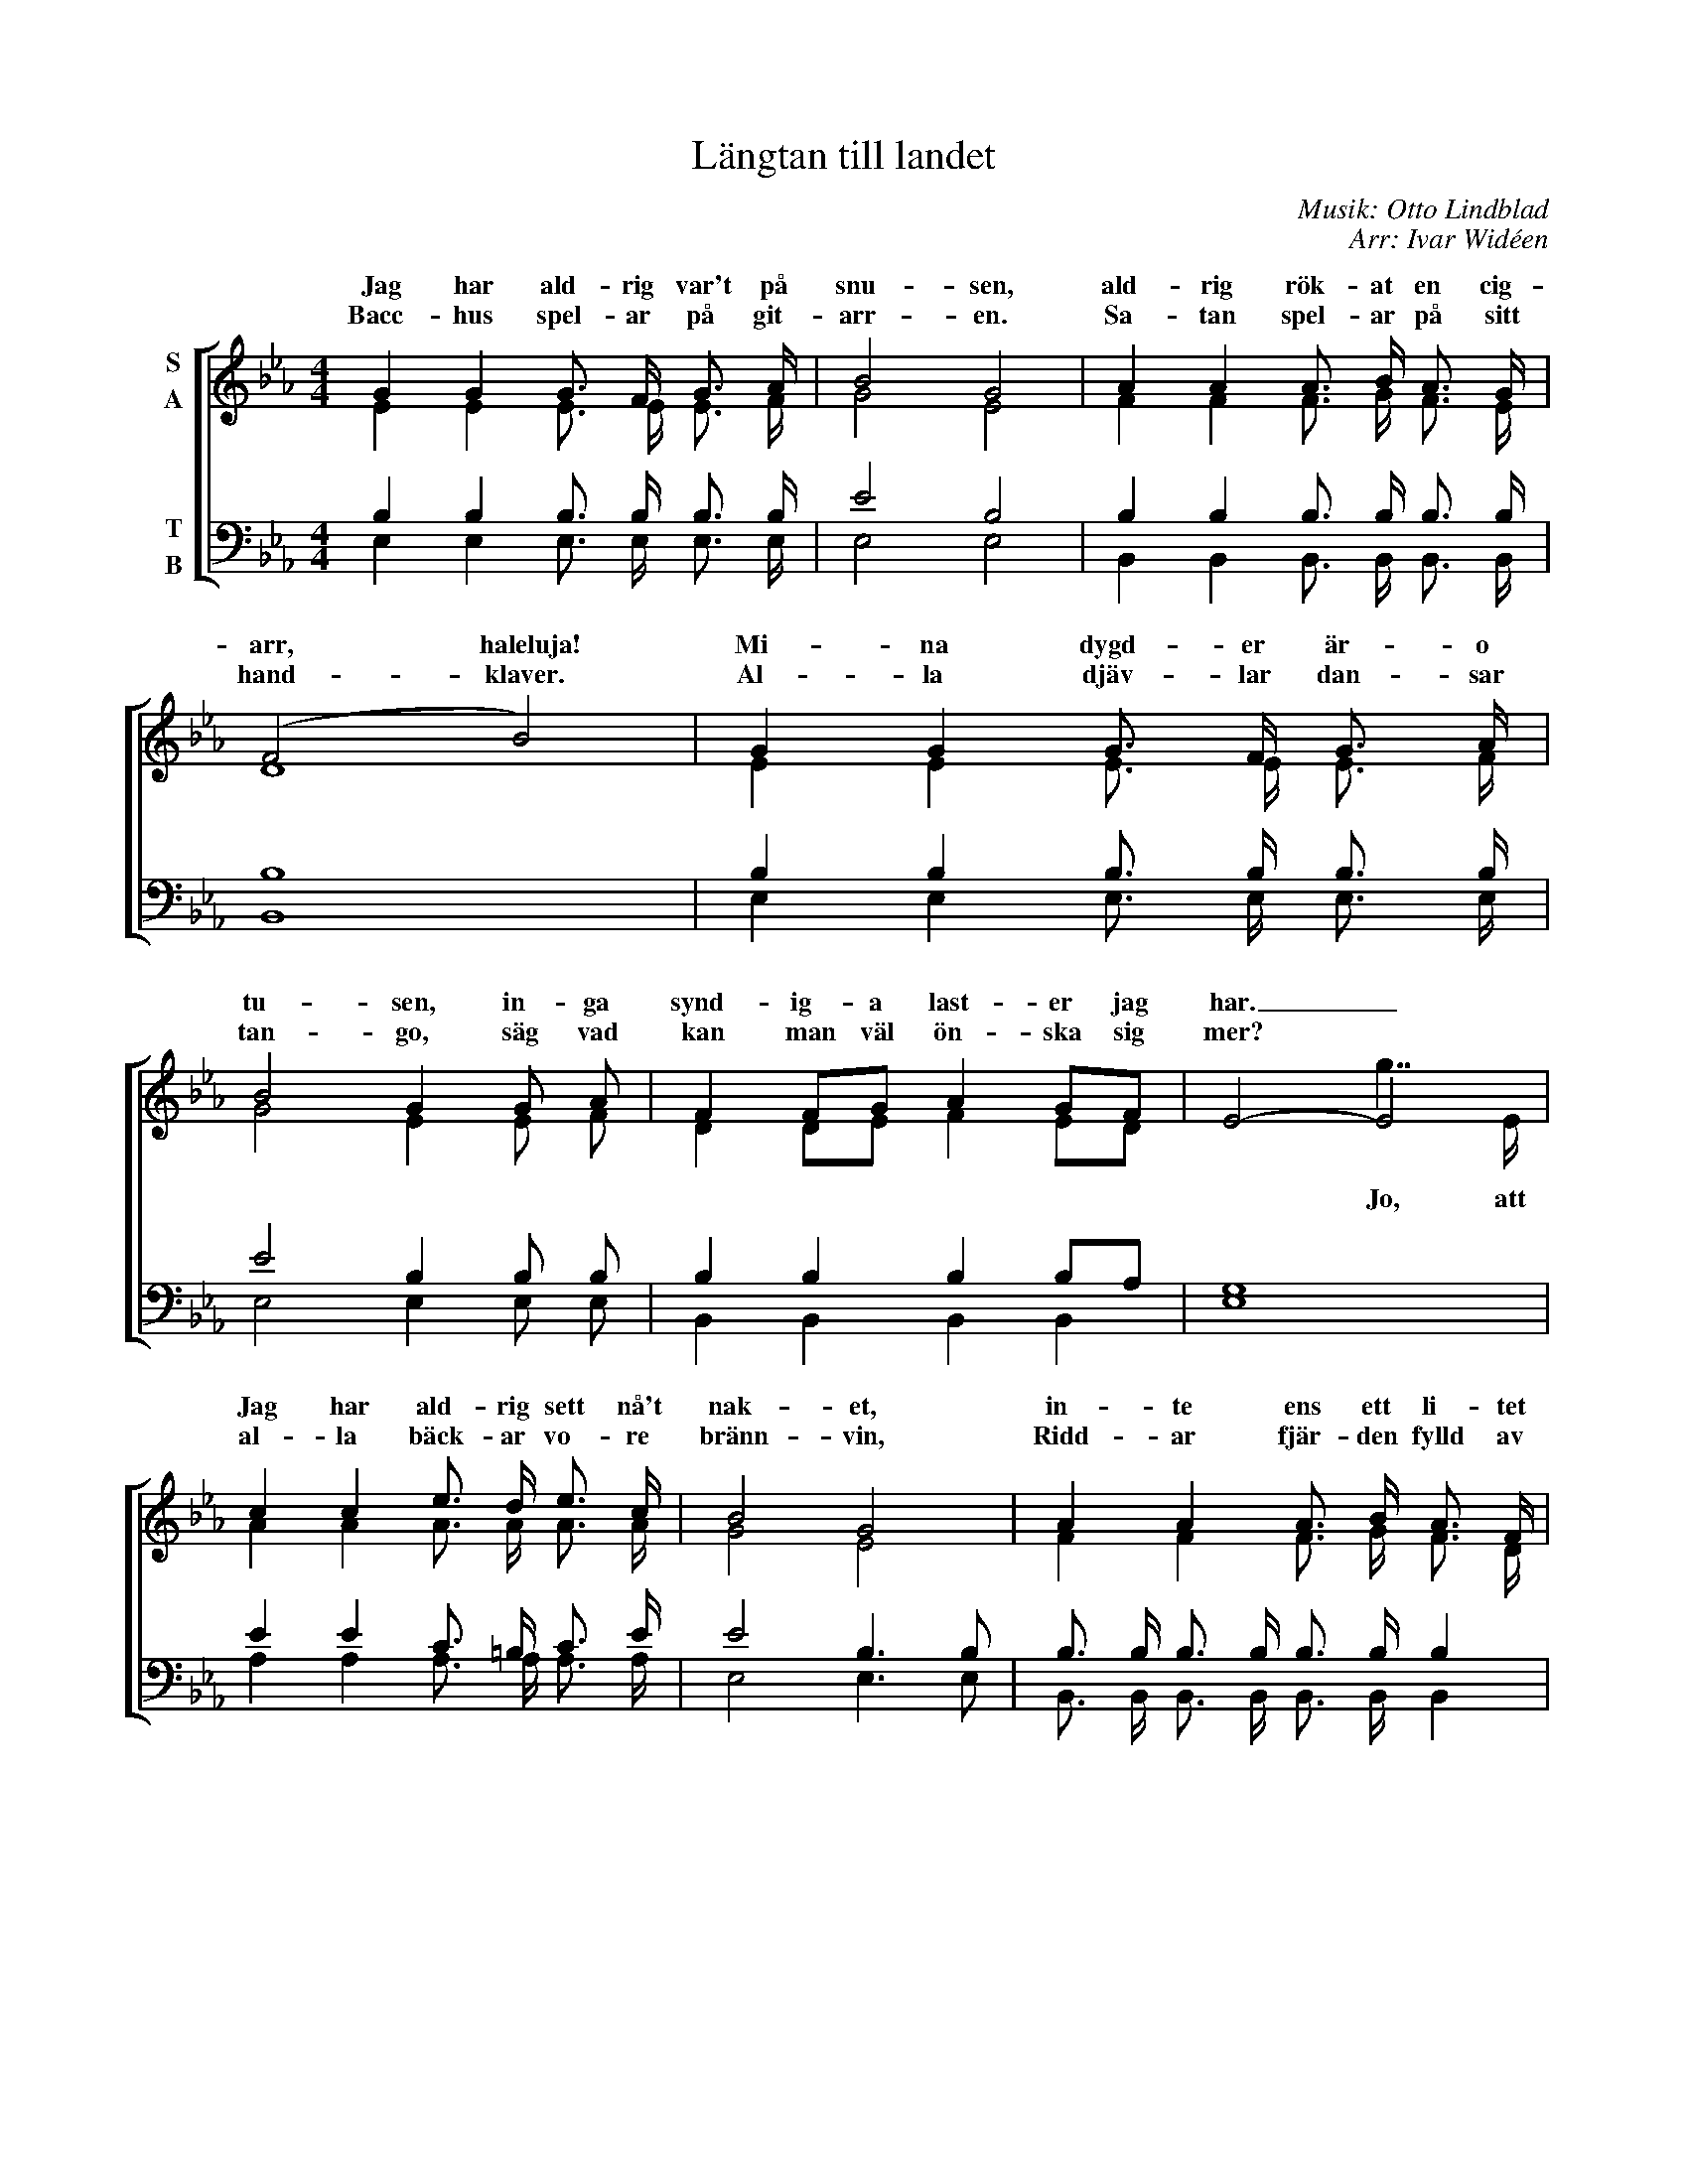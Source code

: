 X:1
T:Längtan till landet
C:Musik: Otto Lindblad
C:Arr: Ivar Widéen
%%score [ ( 1 2 ) ( 3 4 ) ]
L:1/16
M:4/4
I:linebreak $
K:Eb
V:1 treble nm="S\nA"
V:2 treble 
V:3 bass nm="T\nB"
V:4 bass 
V:1
 G4 G4 G3 F G3 A | B8 G8 | A4 A4 A3 B A3 G | (F8 B8) | G4 G4 G3 F G3 A | B8 G4 G2 A2 | %6
w: Jag har ald- rig var't på|snu- sen,|ald- rig rök- at en cig-|arr, haleluja!|Mi- na dygd- er är- o|tu- sen, in- ga|
w: Bacc- hus spel- ar på git-|arr- en.|Sa- tan spel- ar på sitt|hand- klaver.|Al- la djäv- lar dan- sar|tan- go, säg vad|
 F4 F2G2 A4 G2F2 | E8- E8 |$ c4 c4 e3 d e3 c | B8 G8 | A4 A4 A3 B A3 F | (G4 A4 B8) | %12
w: synd- ig- a last- er jag|har. _|Jag har ald- rig sett nå't|nak- et,|in- te ens ett li- tet|ny- fött barn.|
w: kan man väl ön- ska sig|mer? *|al- la bäck- ar vo- re|bränn- vin,|Ridd- ar fjär- den fylld av|Bay- erskt öl.|
 c7 c e2>d2 e3 c | B8 G4 (G2>G2) | F4 F3 G A4 G2F2 |$ E8 z3 e e2>d2 |: c3 x x3 x x3 e e2>d2 | %17
w: Mi- na blick- ar går mot|tak- et, där- med|und- går jag frest- ar- ens|garn. Ha- le- lu-|ja, ha- le- lu-|
w: Kon- jak i var- en- da|ränn- sten, och _|punsch i var- en- das- te|pöl. Och mell- an|öl, och mell- an|
 B3 x x3 x x3 B B2>B2 | d3 x x3 x x3 d c2>d2 |1 (e4 B4 e2>)e2 e2>d2 :|2 (e4 B4 e4) z4!D.C.! |] %21
w: ja, ha- le- lu-|ja, ha- le- lu-|ja! _ _ Ha- le- lu-|ja! _ _|
w: öl, och mell- an|öl, och mell- an|öl! _ _ Och mell- an-|öl! _ _|
V:2
 E4 E4 E3 E E3 F | G8 E8 | F4 F4 F3 G F3 E | D16 | E4 E4 E3 E E3 F | G8 E4 E2 F2 | %6
w: ||||||
w: ||||||
 D4 D2E2 F4 E2D2 | x8 g7 E |$ A4 A4 A3 A A3 A | G8 E8 | F4 F4 F3 G F3 D | E4 F4 G8 | A7 A A4 A3 A | %13
w: |||||||
w: |Jo, att||||||
 G8 E4 E2>E2 | D4 D3 E F4 E2D2 |$ E8 x3 x x4 |: x3 C C2>C2 C3 x x4 | x3 B, B,2>B,2 B,3 x x4 | %18
w: |||||
w: |||||
 x3 D D2>D2 D3 x x4 |1 x16 :|2 x16 |] %21
w: |||
w: |||
V:3
 B,4 B,4 B,3 B, B,3 B, | E8 B,8 | B,4 B,4 B,3 B, B,3 B, | B,16 | B,4 B,4 B,3 B, B,3 B, | %5
 E8 B,4 B,2 B,2 | B,4 B,4 B,4 B,2A,2 | G,16 |$ E4 E4 C3 =B, C3 E | E8 B,6 B,2 | %10
 B,3 B, B,3 B, B,3 B, B,4 | (B,8 E8) | E7 E C2>=B,2 C3 E | E8 B,4 B,2>B,2 | %14
 B,4 B,3 B, B,4 B,2A,2 |$ G,8 z8 |: z3 A, A,2>A,2 A,4 z4 | z3 G, G,2>G,2 G,4 z4 | %18
 z3 B, B,2>B,2 B,4 z4 |1 z16 :|2 z16 |] %21
V:4
 E,4 E,4 E,3 E, E,3 E, | E,8 E,8 | B,,4 B,,4 B,,3 B,, B,,3 B,, | B,,16 | E,4 E,4 E,3 E, E,3 E, | %5
 E,8 E,4 E,2 E,2 | B,,4 B,,4 B,,4 B,,4 | E,16 |$ A,4 A,4 A,3 A, A,3 A, | E,8 E,6 E,2 | %10
 B,,3 B,, B,,3 B,, B,,3 B,, B,,4 | (E,8 E,8) | A,7 A, A,4 A,3 A, | E,8 E,4 (E,2>E,2) | %14
 B,,4 B,,3 B,, B,,4 B,,4 |$ E,8 x8 |: x3 E, E,2>E,2 E,4 x4 | x3 E, E,2>E,2 E,4 x4 | %18
 x3 [B,,F,] [B,,F,]2>[B,,F,]2 [B,,F,]4 x4 |1 x16 :|2 x16 |] %21

